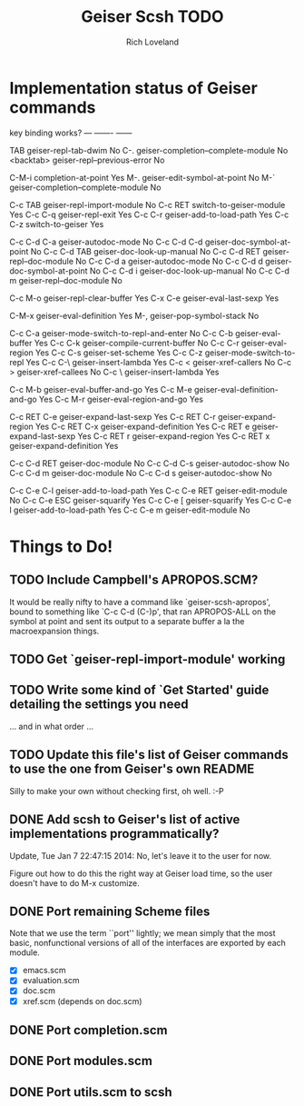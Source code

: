 #+title: Geiser Scsh TODO
#+author: Rich Loveland
#+email: r@rmloveland.com

* Implementation status of Geiser commands

  key           binding                                          works?
  ---           -------                                          ------
  
  TAB		geiser-repl-tab-dwim                             No
  C-.		geiser-completion--complete-module               No
  <backtab>	geiser-repl--previous-error                      No
  
  C-M-i		completion-at-point                              Yes
  M-.		geiser-edit-symbol-at-point                      No
  M-`		geiser-completion--complete-module               No

  C-c TAB	geiser-repl-import-module                        No
  C-c RET	switch-to-geiser-module                          Yes
  C-c C-q	geiser-repl-exit                                 Yes
  C-c C-r	geiser-add-to-load-path                          Yes
  C-c C-z	switch-to-geiser                                 Yes

  C-c C-d C-a	geiser-autodoc-mode                              No
  C-c C-d C-d	geiser-doc-symbol-at-point                       No
  C-c C-d TAB	geiser-doc-look-up-manual                        No
  C-c C-d RET	geiser-repl--doc-module                          No
  C-c C-d a	geiser-autodoc-mode                              No
  C-c C-d d	geiser-doc-symbol-at-point                       No
  C-c C-d i	geiser-doc-look-up-manual                        No
  C-c C-d m	geiser-repl--doc-module                          No
  
  C-c M-o       geiser-repl-clear-buffer                         Yes
  C-x C-e       geiser-eval-last-sexp                            Yes

  C-M-x		geiser-eval-definition                           Yes
  M-,		geiser-pop-symbol-stack                          No

  C-c C-a       geiser-mode-switch-to-repl-and-enter             No
  C-c C-b	geiser-eval-buffer                               Yes
  C-c C-k	geiser-compile-current-buffer                    No
  C-c C-r	geiser-eval-region                               Yes
  C-c C-s	geiser-set-scheme                                Yes
  C-c C-z	geiser-mode-switch-to-repl                       Yes
  C-c C-\	geiser-insert-lambda                             Yes
  C-c <		geiser-xref-callers                              No
  C-c >		geiser-xref-callees                              No
  C-c \		geiser-insert-lambda                             Yes

  C-c M-b	geiser-eval-buffer-and-go                        Yes
  C-c M-e	geiser-eval-definition-and-go                    Yes
  C-c M-r	geiser-eval-region-and-go                        Yes

  C-c RET C-e	geiser-expand-last-sexp                          Yes
  C-c RET C-r	geiser-expand-region                             Yes
  C-c RET C-x	geiser-expand-definition                         Yes
  C-c RET e	geiser-expand-last-sexp                          Yes
  C-c RET r	geiser-expand-region                             Yes
  C-c RET x	geiser-expand-definition                         Yes

  C-c C-d RET	geiser-doc-module                                No
  C-c C-d C-s	geiser-autodoc-show                              No
  C-c C-d m	geiser-doc-module                                No
  C-c C-d s	geiser-autodoc-show                              No

  C-c C-e C-l	geiser-add-to-load-path                          Yes
  C-c C-e RET	geiser-edit-module                               No
  C-c C-e ESC	geiser-squarify                                  Yes
  C-c C-e [	geiser-squarify                                  Yes
  C-c C-e l	geiser-add-to-load-path                          Yes
  C-c C-e m	geiser-edit-module                               No

* Things to Do!

** TODO Include Campbell's APROPOS.SCM?

   It would be really nifty to have a command like
   `geiser-scsh-apropos', bound to something like `C-c C-d (C-)p',
   that ran APROPOS-ALL on the symbol at point and sent its output to
   a separate buffer a la the macroexpansion things.

** TODO Get `geiser-repl-import-module' working

** TODO Write some kind of `Get Started' guide detailing the settings you need

   ... and in what order ...

** TODO Update this file's list of Geiser commands to use the one from Geiser's own README

   Silly to make your own without checking first, oh well. :-P

** DONE Add scsh to Geiser's list of active implementations programmatically?

   Update, Tue Jan  7 22:47:15 2014:  No, let's leave it to the user for now.

   Figure out how to do this the right way at Geiser load time, so the user doesn't have to
   do M-x customize.

** DONE Port remaining Scheme files

   Note that we use the term ``port'' lightly; we mean simply that the
   most basic, nonfunctional versions of all of the interfaces are
   exported by each module.

   - [X] emacs.scm
   - [X] evaluation.scm
   - [X] doc.scm
   - [X] xref.scm (depends on doc.scm)

** DONE Port completion.scm

** DONE Port modules.scm

** DONE Port utils.scm to scsh

